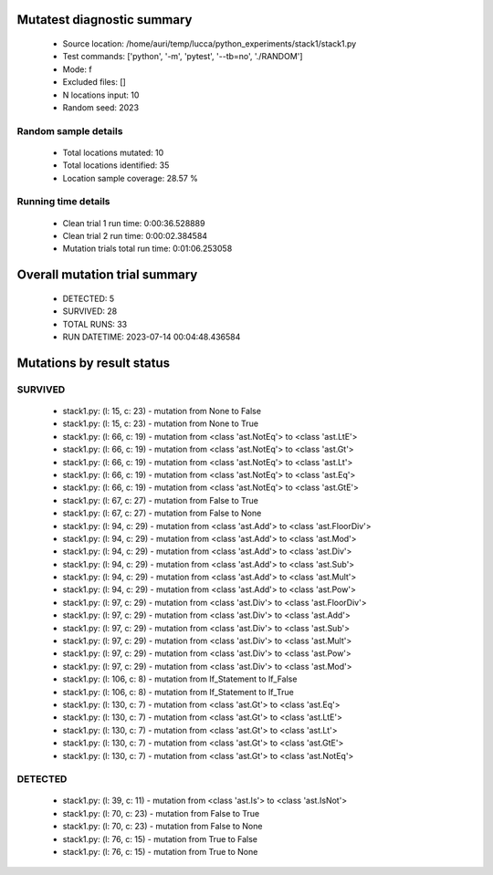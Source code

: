 Mutatest diagnostic summary
===========================
 - Source location: /home/auri/temp/lucca/python_experiments/stack1/stack1.py
 - Test commands: ['python', '-m', 'pytest', '--tb=no', './RANDOM']
 - Mode: f
 - Excluded files: []
 - N locations input: 10
 - Random seed: 2023

Random sample details
---------------------
 - Total locations mutated: 10
 - Total locations identified: 35
 - Location sample coverage: 28.57 %


Running time details
--------------------
 - Clean trial 1 run time: 0:00:36.528889
 - Clean trial 2 run time: 0:00:02.384584
 - Mutation trials total run time: 0:01:06.253058

Overall mutation trial summary
==============================
 - DETECTED: 5
 - SURVIVED: 28
 - TOTAL RUNS: 33
 - RUN DATETIME: 2023-07-14 00:04:48.436584


Mutations by result status
==========================


SURVIVED
--------
 - stack1.py: (l: 15, c: 23) - mutation from None to False
 - stack1.py: (l: 15, c: 23) - mutation from None to True
 - stack1.py: (l: 66, c: 19) - mutation from <class 'ast.NotEq'> to <class 'ast.LtE'>
 - stack1.py: (l: 66, c: 19) - mutation from <class 'ast.NotEq'> to <class 'ast.Gt'>
 - stack1.py: (l: 66, c: 19) - mutation from <class 'ast.NotEq'> to <class 'ast.Lt'>
 - stack1.py: (l: 66, c: 19) - mutation from <class 'ast.NotEq'> to <class 'ast.Eq'>
 - stack1.py: (l: 66, c: 19) - mutation from <class 'ast.NotEq'> to <class 'ast.GtE'>
 - stack1.py: (l: 67, c: 27) - mutation from False to True
 - stack1.py: (l: 67, c: 27) - mutation from False to None
 - stack1.py: (l: 94, c: 29) - mutation from <class 'ast.Add'> to <class 'ast.FloorDiv'>
 - stack1.py: (l: 94, c: 29) - mutation from <class 'ast.Add'> to <class 'ast.Mod'>
 - stack1.py: (l: 94, c: 29) - mutation from <class 'ast.Add'> to <class 'ast.Div'>
 - stack1.py: (l: 94, c: 29) - mutation from <class 'ast.Add'> to <class 'ast.Sub'>
 - stack1.py: (l: 94, c: 29) - mutation from <class 'ast.Add'> to <class 'ast.Mult'>
 - stack1.py: (l: 94, c: 29) - mutation from <class 'ast.Add'> to <class 'ast.Pow'>
 - stack1.py: (l: 97, c: 29) - mutation from <class 'ast.Div'> to <class 'ast.FloorDiv'>
 - stack1.py: (l: 97, c: 29) - mutation from <class 'ast.Div'> to <class 'ast.Add'>
 - stack1.py: (l: 97, c: 29) - mutation from <class 'ast.Div'> to <class 'ast.Sub'>
 - stack1.py: (l: 97, c: 29) - mutation from <class 'ast.Div'> to <class 'ast.Mult'>
 - stack1.py: (l: 97, c: 29) - mutation from <class 'ast.Div'> to <class 'ast.Pow'>
 - stack1.py: (l: 97, c: 29) - mutation from <class 'ast.Div'> to <class 'ast.Mod'>
 - stack1.py: (l: 106, c: 8) - mutation from If_Statement to If_False
 - stack1.py: (l: 106, c: 8) - mutation from If_Statement to If_True
 - stack1.py: (l: 130, c: 7) - mutation from <class 'ast.Gt'> to <class 'ast.Eq'>
 - stack1.py: (l: 130, c: 7) - mutation from <class 'ast.Gt'> to <class 'ast.LtE'>
 - stack1.py: (l: 130, c: 7) - mutation from <class 'ast.Gt'> to <class 'ast.Lt'>
 - stack1.py: (l: 130, c: 7) - mutation from <class 'ast.Gt'> to <class 'ast.GtE'>
 - stack1.py: (l: 130, c: 7) - mutation from <class 'ast.Gt'> to <class 'ast.NotEq'>


DETECTED
--------
 - stack1.py: (l: 39, c: 11) - mutation from <class 'ast.Is'> to <class 'ast.IsNot'>
 - stack1.py: (l: 70, c: 23) - mutation from False to True
 - stack1.py: (l: 70, c: 23) - mutation from False to None
 - stack1.py: (l: 76, c: 15) - mutation from True to False
 - stack1.py: (l: 76, c: 15) - mutation from True to None